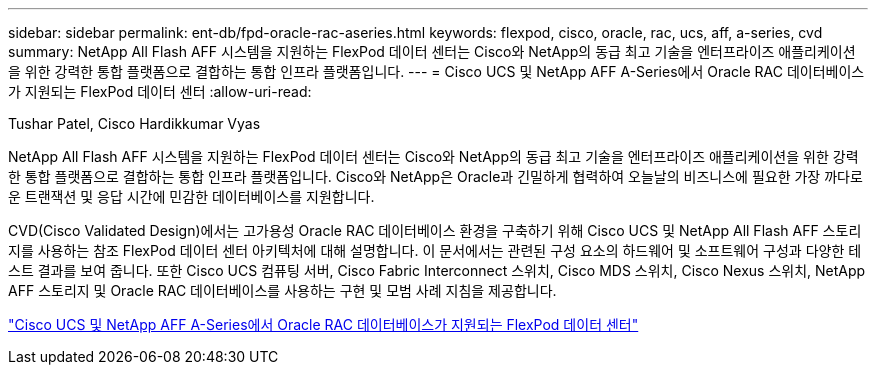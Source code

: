 ---
sidebar: sidebar 
permalink: ent-db/fpd-oracle-rac-aseries.html 
keywords: flexpod, cisco, oracle, rac, ucs, aff, a-series, cvd 
summary: NetApp All Flash AFF 시스템을 지원하는 FlexPod 데이터 센터는 Cisco와 NetApp의 동급 최고 기술을 엔터프라이즈 애플리케이션을 위한 강력한 통합 플랫폼으로 결합하는 통합 인프라 플랫폼입니다. 
---
= Cisco UCS 및 NetApp AFF A-Series에서 Oracle RAC 데이터베이스가 지원되는 FlexPod 데이터 센터
:allow-uri-read: 


Tushar Patel, Cisco Hardikkumar Vyas

NetApp All Flash AFF 시스템을 지원하는 FlexPod 데이터 센터는 Cisco와 NetApp의 동급 최고 기술을 엔터프라이즈 애플리케이션을 위한 강력한 통합 플랫폼으로 결합하는 통합 인프라 플랫폼입니다. Cisco와 NetApp은 Oracle과 긴밀하게 협력하여 오늘날의 비즈니스에 필요한 가장 까다로운 트랜잭션 및 응답 시간에 민감한 데이터베이스를 지원합니다.

CVD(Cisco Validated Design)에서는 고가용성 Oracle RAC 데이터베이스 환경을 구축하기 위해 Cisco UCS 및 NetApp All Flash AFF 스토리지를 사용하는 참조 FlexPod 데이터 센터 아키텍처에 대해 설명합니다. 이 문서에서는 관련된 구성 요소의 하드웨어 및 소프트웨어 구성과 다양한 테스트 결과를 보여 줍니다. 또한 Cisco UCS 컴퓨팅 서버, Cisco Fabric Interconnect 스위치, Cisco MDS 스위치, Cisco Nexus 스위치, NetApp AFF 스토리지 및 Oracle RAC 데이터베이스를 사용하는 구현 및 모범 사례 지침을 제공합니다.

link:https://www.cisco.com/c/en/us/td/docs/unified_computing/ucs/UCS_CVDs/flexpod_orc12cr2_affaseries.html["Cisco UCS 및 NetApp AFF A-Series에서 Oracle RAC 데이터베이스가 지원되는 FlexPod 데이터 센터"^]
